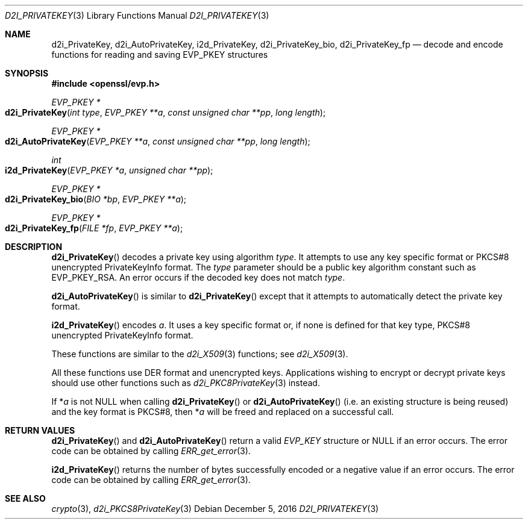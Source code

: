 .\"	$OpenBSD: d2i_PrivateKey.3,v 1.1 2016/12/05 20:30:12 schwarze Exp $
.\"	OpenSSL b97fdb57 Nov 11 09:33:09 2016 +0100
.\"
.\" This file was written by Dr. Stephen Henson <steve@openssl.org>.
.\" Copyright (c) 2016 The OpenSSL Project.  All rights reserved.
.\"
.\" Redistribution and use in source and binary forms, with or without
.\" modification, are permitted provided that the following conditions
.\" are met:
.\"
.\" 1. Redistributions of source code must retain the above copyright
.\"    notice, this list of conditions and the following disclaimer.
.\"
.\" 2. Redistributions in binary form must reproduce the above copyright
.\"    notice, this list of conditions and the following disclaimer in
.\"    the documentation and/or other materials provided with the
.\"    distribution.
.\"
.\" 3. All advertising materials mentioning features or use of this
.\"    software must display the following acknowledgment:
.\"    "This product includes software developed by the OpenSSL Project
.\"    for use in the OpenSSL Toolkit. (http://www.openssl.org/)"
.\"
.\" 4. The names "OpenSSL Toolkit" and "OpenSSL Project" must not be used to
.\"    endorse or promote products derived from this software without
.\"    prior written permission. For written permission, please contact
.\"    openssl-core@openssl.org.
.\"
.\" 5. Products derived from this software may not be called "OpenSSL"
.\"    nor may "OpenSSL" appear in their names without prior written
.\"    permission of the OpenSSL Project.
.\"
.\" 6. Redistributions of any form whatsoever must retain the following
.\"    acknowledgment:
.\"    "This product includes software developed by the OpenSSL Project
.\"    for use in the OpenSSL Toolkit (http://www.openssl.org/)"
.\"
.\" THIS SOFTWARE IS PROVIDED BY THE OpenSSL PROJECT ``AS IS'' AND ANY
.\" EXPRESSED OR IMPLIED WARRANTIES, INCLUDING, BUT NOT LIMITED TO, THE
.\" IMPLIED WARRANTIES OF MERCHANTABILITY AND FITNESS FOR A PARTICULAR
.\" PURPOSE ARE DISCLAIMED.  IN NO EVENT SHALL THE OpenSSL PROJECT OR
.\" ITS CONTRIBUTORS BE LIABLE FOR ANY DIRECT, INDIRECT, INCIDENTAL,
.\" SPECIAL, EXEMPLARY, OR CONSEQUENTIAL DAMAGES (INCLUDING, BUT
.\" NOT LIMITED TO, PROCUREMENT OF SUBSTITUTE GOODS OR SERVICES;
.\" LOSS OF USE, DATA, OR PROFITS; OR BUSINESS INTERRUPTION)
.\" HOWEVER CAUSED AND ON ANY THEORY OF LIABILITY, WHETHER IN CONTRACT,
.\" STRICT LIABILITY, OR TORT (INCLUDING NEGLIGENCE OR OTHERWISE)
.\" ARISING IN ANY WAY OUT OF THE USE OF THIS SOFTWARE, EVEN IF ADVISED
.\" OF THE POSSIBILITY OF SUCH DAMAGE.
.\"
.Dd $Mdocdate: December 5 2016 $
.Dt D2I_PRIVATEKEY 3
.Os
.Sh NAME
.Nm d2i_PrivateKey ,
.Nm d2i_AutoPrivateKey ,
.Nm i2d_PrivateKey ,
.Nm d2i_PrivateKey_bio ,
.Nm d2i_PrivateKey_fp
.Nd decode and encode functions for reading and saving EVP_PKEY structures
.Sh SYNOPSIS
.In openssl/evp.h
.Ft EVP_PKEY *
.Fo d2i_PrivateKey
.Fa "int type"
.Fa "EVP_PKEY **a"
.Fa "const unsigned char **pp"
.Fa "long length"
.Fc
.Ft EVP_PKEY *
.Fo d2i_AutoPrivateKey
.Fa "EVP_PKEY **a"
.Fa "const unsigned char **pp"
.Fa "long length"
.Fc
.Ft int
.Fo i2d_PrivateKey
.Fa "EVP_PKEY *a"
.Fa "unsigned char **pp"
.Fc
.Ft EVP_PKEY *
.Fo d2i_PrivateKey_bio
.Fa "BIO *bp"
.Fa "EVP_PKEY **a"
.Fc
.Ft EVP_PKEY *
.Fo d2i_PrivateKey_fp
.Fa "FILE *fp"
.Fa "EVP_PKEY **a"
.Fc
.Sh DESCRIPTION
.Fn d2i_PrivateKey
decodes a private key using algorithm
.Fa type .
It attempts to use any key specific format or PKCS#8 unencrypted
PrivateKeyInfo format.
The
.Fa type
parameter should be a public key algorithm constant such as
.Dv EVP_PKEY_RSA .
An error occurs if the decoded key does not match
.Fa type .
.Pp
.Fn d2i_AutoPrivateKey
is similar to
.Fn d2i_PrivateKey
except that it attempts to automatically detect the private key format.
.Pp
.Fn i2d_PrivateKey
encodes
.Fa a .
It uses a key specific format or, if none is defined for that key type,
PKCS#8 unencrypted PrivateKeyInfo format.
.Pp
These functions are similar to the
.Xr d2i_X509 3
functions; see
.Xr d2i_X509 3 .
.Pp
All these functions use DER format and unencrypted keys.
Applications wishing to encrypt or decrypt private keys should use other
functions such as
.Xr d2i_PKC8PrivateKey 3
instead.
.Pp
If
.Pf * Fa a
is not NULL when calling
.Fn d2i_PrivateKey
or
.Fn d2i_AutoPrivateKey
(i.e. an existing structure is being reused) and the key format is
PKCS#8, then
.Pf * Fa a
will be freed and replaced on a successful call.
.Sh RETURN VALUES
.Fn d2i_PrivateKey
and
.Fn d2i_AutoPrivateKey
return a valid
.Vt EVP_KEY
structure or
.Dv NULL
if an error occurs.
The error code can be obtained by calling
.Xr ERR_get_error 3 .
.Pp
.Fn i2d_PrivateKey
returns the number of bytes successfully encoded or a negative value if
an error occurs.
The error code can be obtained by calling
.Xr ERR_get_error 3 .
.Sh SEE ALSO
.Xr crypto 3 ,
.Xr d2i_PKCS8PrivateKey 3
